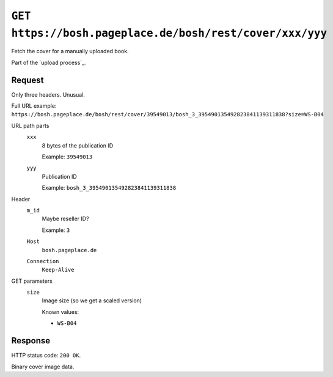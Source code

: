 =========================================================
``GET https://bosh.pageplace.de/bosh/rest/cover/xxx/yyy``
=========================================================
Fetch the cover for a manually uploaded book.

Part of the `upload process`_.

Request
=======
Only three headers. Unusual.

Full URL example: ``https://bosh.pageplace.de/bosh/rest/cover/39549013/bosh_3_395490135492823841139311838?size=WS-B04``

URL path parts
  ``xxx``
    8 bytes of the publication ID

    Example: ``39549013``
  ``yyy``
    Publication ID

    Example: ``bosh_3_395490135492823841139311838``
Header
  ``m_id``
    Maybe reseller ID?

    Example: ``3``
  ``Host``
    ``bosh.pageplace.de``
  ``Connection``
    ``Keep-Alive``

GET parameters
  ``size``
    Image size (so we get a scaled version)

    Known values:

    - ``WS-B04``


Response
========
HTTP status code: ``200 OK``.

Binary cover image data.
